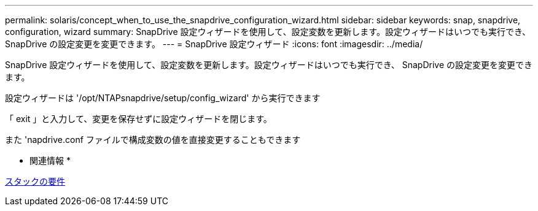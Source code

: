 ---
permalink: solaris/concept_when_to_use_the_snapdrive_configuration_wizard.html 
sidebar: sidebar 
keywords: snap, snapdrive, configuration, wizard 
summary: SnapDrive 設定ウィザードを使用して、設定変数を更新します。設定ウィザードはいつでも実行でき、 SnapDrive の設定変更を変更できます。 
---
= SnapDrive 設定ウィザード
:icons: font
:imagesdir: ../media/


[role="lead"]
SnapDrive 設定ウィザードを使用して、設定変数を更新します。設定ウィザードはいつでも実行でき、 SnapDrive の設定変更を変更できます。

設定ウィザードは '/opt/NTAPsnapdrive/setup/config_wizard' から実行できます

「 exit 」と入力して、変更を保存せずに設定ウィザードを閉じます。

また 'napdrive.conf ファイルで構成変数の値を直接変更することもできます

* 関連情報 *

xref:reference_stack_requirements.adoc[スタックの要件]
